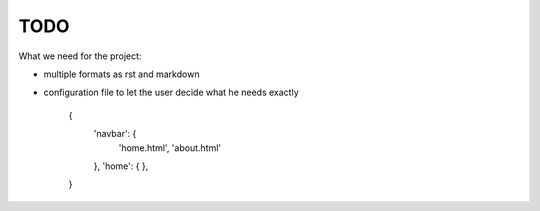 TODO
====


What we need for the project:

- multiple formats as rst and markdown

- configuration file to let the user decide what he needs exactly

    {
        'navbar': {
            'home.html',
            'about.html'
        },
        'home': {
        },
    }
